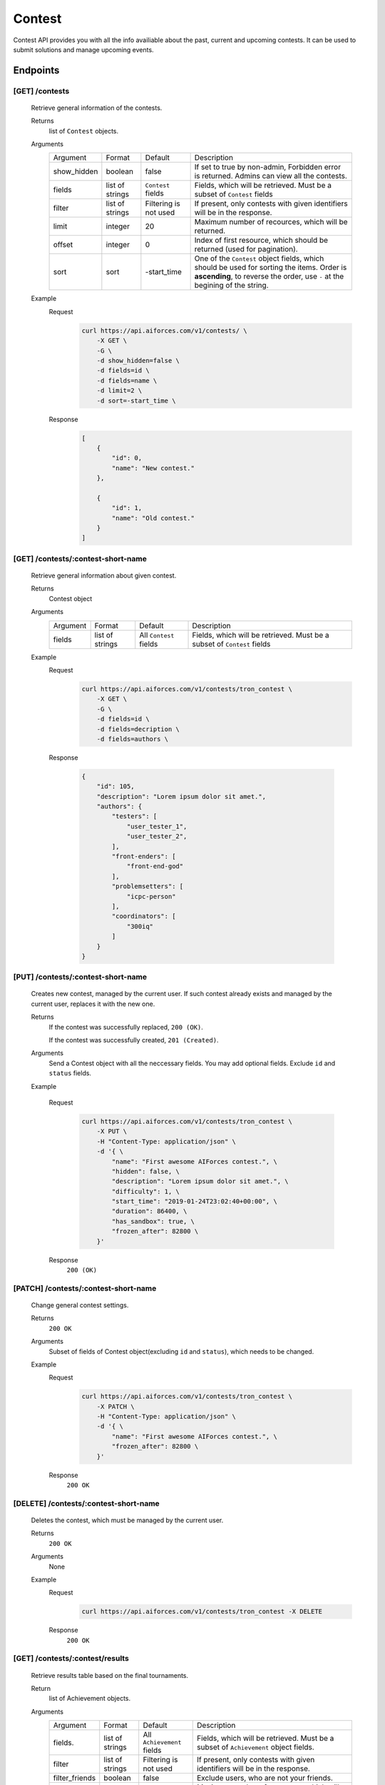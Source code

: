Contest
*******

Contest API provides you with all the info availiable about the past, current and upcoming contests. It can be used to submit solutions and manage upcoming events.

Endpoints
=========

[GET] /contests
---------------
    Retrieve general information of the contests. 

    Returns
        list of ``Contest`` objects.
    Arguments
        .. table::

            ============= ================ ======================= ==============================
            Argument      Format           Default                 Description

            show_hidden   boolean          false                   If set to true by non-admin, Forbidden error is returned.
                                                                   Admins can view all the contests.
            fields        list of strings  ``Contest`` fields      Fields, which will be retrieved.
                                                                   Must be a subset of ``Contest`` fields
            filter        list of strings  Filtering is not used   If present, only contests with given identifiers will be in the     
                                                                   response.
            limit         integer          20                      Maximum number of recources, which will be returned.
            offset        integer          0                       Index of first resource, which should be returned
                                                                   (used for pagination).
            sort          sort             -start_time             One of the ``Contest`` object fields, which should be used
                                                                   for sorting the items. Order is **ascending**, to reverse
                                                                   the order, use ``-`` at the begining of the string.
            ============= ================ ======================= ==============================

    Example
        Request
            .. code-block:: bash

                curl https://api.aiforces.com/v1/contests/ \
                    -X GET \
                    -G \
                    -d show_hidden=false \
                    -d fields=id \
                    -d fields=name \
                    -d limit=2 \
                    -d sort=-start_time \
        Response
            .. code-block:: json

                [
                    {
                        "id": 0,
                        "name": "New contest."
                    },

                    {
                        "id": 1,
                        "name": "Old contest."
                    }
                ]

[GET] /contests/:contest-short-name
-----------------------------------
    Retrieve general information about given contest.

    Returns
        Contest object

    Arguments
        .. table::
            
            ============= ================ ======================= ==============================
            Argument      Format           Default                 Description

            fields        list of strings  All ``Contest`` fields  Fields, which will be retrieved.
                                                                   Must be a subset of ``Contest`` fields
            ============= ================ ======================= ==============================

    Example
        Request
            .. code-block:: bash

                curl https://api.aiforces.com/v1/contests/tron_contest \
                    -X GET \
                    -G \ 
                    -d fields=id \
                    -d fields=decription \
                    -d fields=authors \

        Response


            .. code-block:: json

                {
                    "id": 105,
                    "description": "Lorem ipsum dolor sit amet.",
                    "authors": {
                        "testers": [
                            "user_tester_1",
                            "user_tester_2",
                        ],
                        "front-enders": [
                            "front-end-god"
                        ],
                        "problemsetters": [
                            "icpc-person"
                        ],
                        "coordinators": [
                            "300iq"
                        ]
                    }
                }

[PUT] /contests/:contest-short-name
-----------------------------------
    Creates new contest, managed by the current user.
    If such contest already exists and managed by the current user, replaces it with the new one.

    Returns
        If the contest was successfully replaced, ``200 (OK)``.
        
        If the contest was successfully created, ``201 (Created)``.
    Arguments
        Send a Contest object with all the neccessary fields.
        You may add optional fields. Exclude ``id`` and ``status`` fields.
    
    Example

        Request
            .. code-block:: bash

                curl https://api.aiforces.com/v1/contests/tron_contest \
                    -X PUT \
                    -H "Content-Type: application/json" \
                    -d '{ \
                        "name": "First awesome AIForces contest.", \
                        "hidden": false, \
                        "description": "Lorem ipsum dolor sit amet.", \
                        "difficulty": 1, \
                        "start_time": "2019-01-24T23:02:40+00:00", \
                        "duration": 86400, \
                        "has_sandbox": true, \
                        "frozen_after": 82800 \
                    }'

        Response
            ``200 (OK)``

[PATCH] /contests/:contest-short-name
-------------------------------------
    Change general contest settings.

    Returns
        ``200 OK``

    Arguments 
        Subset of fields of Contest object(excluding ``id`` and ``status``), which needs to be changed.

    Example
        Request
            .. code-block:: bash

                curl https://api.aiforces.com/v1/contests/tron_contest \
                    -X PATCH \
                    -H "Content-Type: application/json" \
                    -d '{ \
                        "name": "First awesome AIForces contest.", \
                        "frozen_after": 82800 \
                    }'

        Response
            ``200 OK``

[DELETE] /contests/:contest-short-name
--------------------------------------
    Deletes the contest, which must be managed by the current user.

    Returns
        ``200 OK``

    Arguments
        None

    Example
        Request
            .. code-block:: bash

                curl https://api.aiforces.com/v1/contests/tron_contest -X DELETE
        Response
            ``200 OK``


[GET] /contests/:contest/results
--------------------------------
    Retrieve results table based on the final tournaments.

    Return
        list of Achievement objects.

    Arguments 
        .. table::
            
            ============== ================ ======================= ==============================
            Argument       Format           Default                 Description

            fields.        list of strings  All ``Achievement``     Fields, which will be retrieved. 
                                            fields                  Must be a subset of ``Achievement`` object fields.
            filter         list of strings  Filtering is not used   If present, only contests with given identifiers
                                                                    will be in the response.
            filter_friends boolean          false                   Exclude users, who are not your friends.
            limit          integer          20                      Maximum number of resources, which will be returned.
            offset         integer          0                       Index of first resource, which should be returned (used for
                                                                    pagination).
            sort           string           place                   One of the ``Achievement`` fields, which should be used
                                                                    for sorting the items. Order is **ascending**,
                                                                    to reverse the order, use ``-`` at the begining of the string. 
            ============== ================ ======================= ==============================

    Example
        Request
            .. code-block:: bash

                curl https://api.aiforces.com/v1/contests/:contest/results \
                    -X GET \
                    -G \
                    -d fields=user \
                    -d fields=place \
                    -d fields=rating_before \
                    -d fields=rating_after \
                    -d limit=2 \
        Response
            .. code-block:: json

                [
                    {
                        "user": "lifetime_winner",
                        "place": 1
                        "rating_before": 1500,
                        "rating_after": 1543,
                        "achieved_at": "2019-01-24T23:02:40+00:00",
                    },

                    {
                        "user": "lifetime_loser",
                        "place": 2,
                        "rating_before": 1500,
                        "rating_after": 1478,
                        "achieved_at": "2019-03-24T23:02:40+00:00",
                    }
                ]

[GET] /contests/:contest/participants
-------------------------------------
    Works same way as ``[GET] /users``, but returns users registered for the contest.
